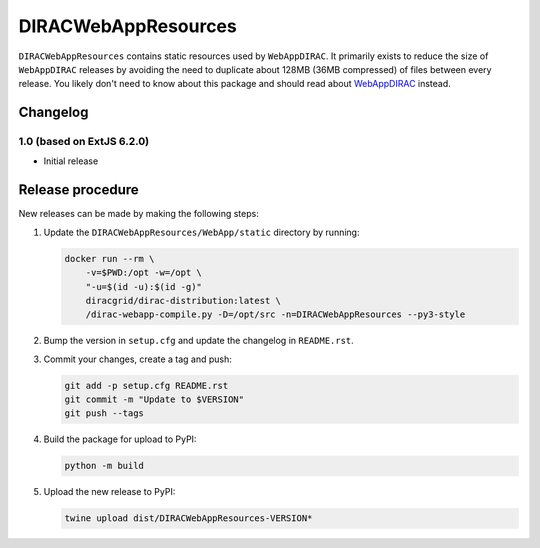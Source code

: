 .. -*- mode: rst -*-

DIRACWebAppResources
====================

.. image:: https://badge.fury.io/py/DIRACWebAppResources.svg
    :target: https://badge.fury.io/py/DIRACWebAppResources

``DIRACWebAppResources`` contains static resources used by ``WebAppDIRAC``.
It primarily exists to reduce the size of ``WebAppDIRAC`` releases by avoiding the need to duplicate about 128MB (36MB compressed) of files between every release.
You likely don't need to know about this package and should read about `WebAppDIRAC <https://pypi.org/project/WebAppDIRAC/>`_ instead.

Changelog
~~~~~~~~~

1.0 (based on ExtJS 6.2.0)
^^^^^^^^^^^^^^^^^^^^^^^^^^

* Initial release

Release procedure
~~~~~~~~~~~~~~~~~

New releases can be made by making the following steps:

1. Update the ``DIRACWebAppResources/WebApp/static`` directory by running:

   .. code-block:: bash

     docker run --rm \
         -v=$PWD:/opt -w=/opt \
         "-u=$(id -u):$(id -g)"
         diracgrid/dirac-distribution:latest \
         /dirac-webapp-compile.py -D=/opt/src -n=DIRACWebAppResources --py3-style

2. Bump the version in ``setup.cfg`` and update the changelog in ``README.rst``.
3. Commit your changes, create a tag and push:

   .. code-block:: bash

     git add -p setup.cfg README.rst
     git commit -m "Update to $VERSION"
     git push --tags

4. Build the package for upload to PyPI:

   .. code-block:: bash

     python -m build

5. Upload the new release to PyPI:

   .. code-block:: bash

     twine upload dist/DIRACWebAppResources-VERSION*
